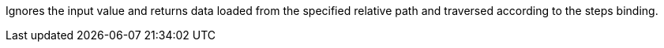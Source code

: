 Ignores the input value and returns data loaded from the specified relative path and traversed according to the steps binding.